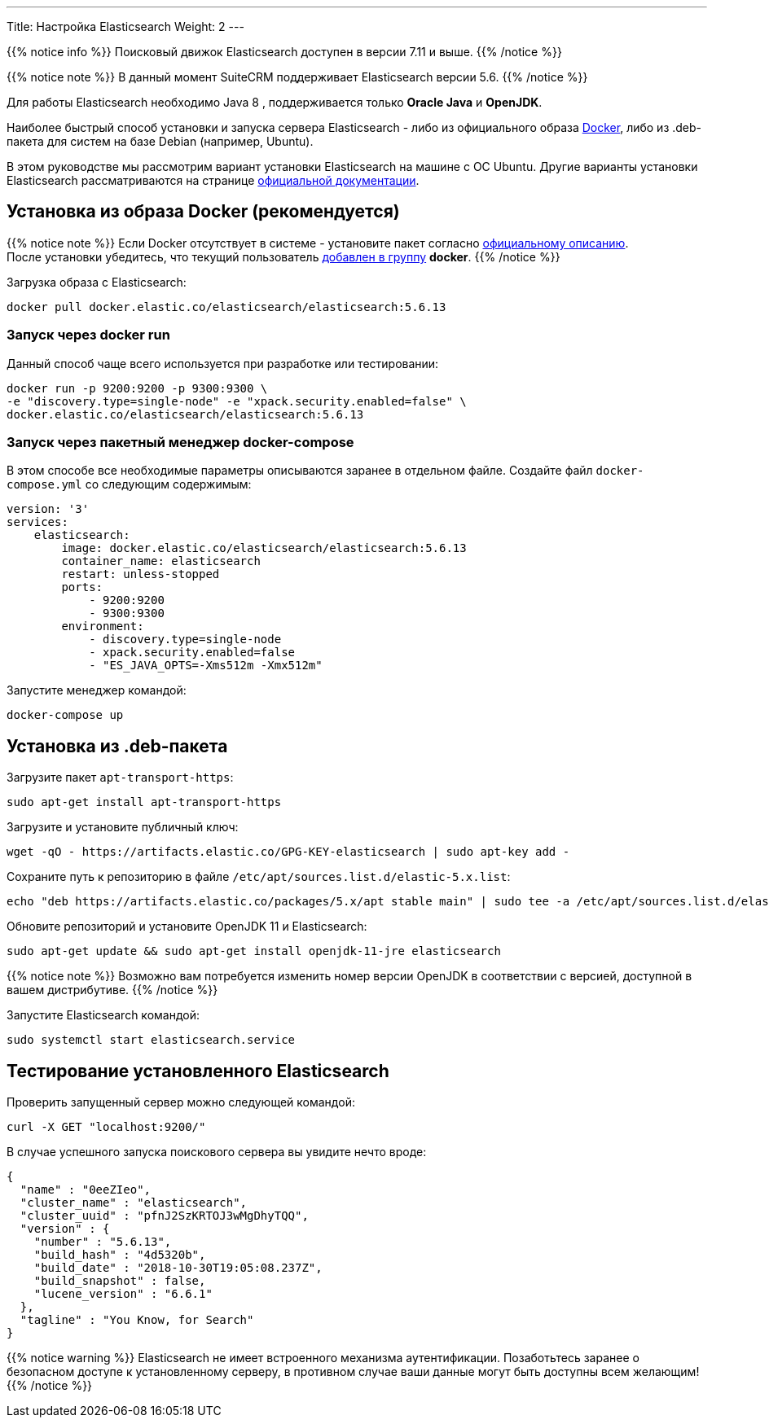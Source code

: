 ---
Title: Настройка Elasticsearch
Weight: 2
---

:author: likhobory
:email: likhobory@mail.ru

:toc:
:toc-title: Оглавление

{{% notice info %}}
Поисковый движок Elasticsearch доступен в версии 7.11 и выше.
{{% /notice %}}

{{% notice note %}}
В данный момент SuiteCRM поддерживает Elasticsearch версии 5.6.
{{% /notice %}}

Для работы Elasticsearch необходимо Java 8 , поддерживается только *Oracle Java* и *OpenJDK*.

Наиболее быстрый способ установки и запуска сервера Elasticsearch - 
либо из официального образа https://ru.wikipedia.org/wiki/Docker[Docker^], либо из .deb-пакета для систем на базе Debian (например, Ubuntu).


В этом руководстве мы рассмотрим вариант установки Elasticsearch на машине с ОС Ubuntu. 
Другие варианты установки Elasticsearch рассматриваются на странице https://www.elastic.co/guide/en/elasticsearch/reference/5.6/install-elasticsearch.html[официальной документации^].


== Установка из образа Docker (рекомендуется)

{{% notice note %}}
Если Docker отсутствует в системе - установите пакет согласно 
link:https://docs.docker.com/install/linux/docker-ce/ubuntu/#install-docker-ce-1[официальному описанию^]. +
После установки убедитесь, что текущий пользователь  link:https://docs.docker.com/install/linux/linux-postinstall[добавлен в группу^] *docker*.
{{% /notice %}}

Загрузка образа с Elasticsearch:

[source,bash]
docker pull docker.elastic.co/elasticsearch/elasticsearch:5.6.13

=== Запуск через *docker run*

Данный способ чаще всего используется при разработке или тестировании:

[source,bash]
docker run -p 9200:9200 -p 9300:9300 \
-e "discovery.type=single-node" -e "xpack.security.enabled=false" \
docker.elastic.co/elasticsearch/elasticsearch:5.6.13

=== Запуск через пакетный менеджер  *docker-compose*

В этом способе все необходимые параметры описываются заранее в отдельном файле.
Создайте файл `docker-compose.yml` со следующим содержимым:

[source,yaml]
----
version: '3'
services:
    elasticsearch:
        image: docker.elastic.co/elasticsearch/elasticsearch:5.6.13
        container_name: elasticsearch
        restart: unless-stopped
        ports:
            - 9200:9200
            - 9300:9300
        environment:
            - discovery.type=single-node
            - xpack.security.enabled=false
            - "ES_JAVA_OPTS=-Xms512m -Xmx512m"
----

Запустите менеджер командой:

[source,bash]
docker-compose up

== Установка из .deb-пакета

Загрузите пакет `apt-transport-https`:

[source,bash]
sudo apt-get install apt-transport-https

Загрузите и установите публичный ключ:

[source,bash]
wget -qO - https://artifacts.elastic.co/GPG-KEY-elasticsearch | sudo apt-key add -


Сохраните путь к репозиторию в файле `/etc/apt/sources.list.d/elastic-5.x.list`:

[source,bash]
echo "deb https://artifacts.elastic.co/packages/5.x/apt stable main" | sudo tee -a /etc/apt/sources.list.d/elastic-5.x.list

Обновите репозиторий и установите OpenJDK 11 и Elasticsearch:

[source,bash]
sudo apt-get update && sudo apt-get install openjdk-11-jre elasticsearch

{{% notice note %}}
Возможно вам потребуется изменить номер версии OpenJDK в соответствии с версией, доступной в вашем дистрибутиве.
{{% /notice %}}

Запустите Elasticsearch командой:

[source,bash]
sudo systemctl start elasticsearch.service

== Тестирование установленного Elasticsearch

Проверить запущенный сервер можно следующей командой:

[source,bash]
curl -X GET "localhost:9200/"

В случае успешного запуска поискового сервера вы увидите нечто вроде:

[source,json]
----
{
  "name" : "0eeZIeo",
  "cluster_name" : "elasticsearch",
  "cluster_uuid" : "pfnJ2SzKRTOJ3wMgDhyTQQ",
  "version" : {
    "number" : "5.6.13",
    "build_hash" : "4d5320b",
    "build_date" : "2018-10-30T19:05:08.237Z",
    "build_snapshot" : false,
    "lucene_version" : "6.6.1"
  },
  "tagline" : "You Know, for Search"
}
----

{{% notice warning %}}
Elasticsearch не имеет встроенного механизма аутентификации.
Позаботьтесь заранее о безопасном доступе к установленному серверу, в противном случае ваши данные могут быть доступны всем желающим!
{{% /notice %}}

